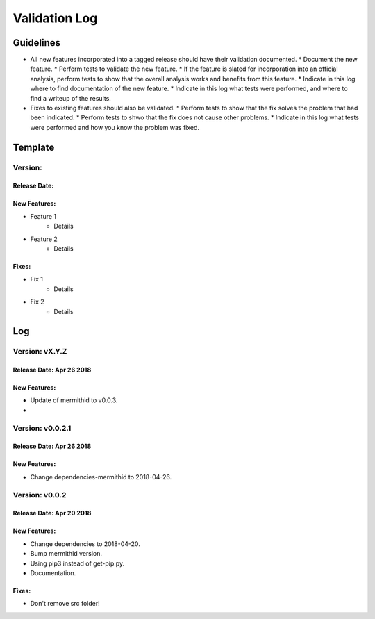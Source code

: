 Validation Log
==============

Guidelines
----------

* All new features incorporated into a tagged release should have their validation documented.
  * Document the new feature.
  * Perform tests to validate the new feature.
  * If the feature is slated for incorporation into an official analysis, perform tests to show that the overall analysis works and benefits from this feature.
  * Indicate in this log where to find documentation of the new feature.
  * Indicate in this log what tests were performed, and where to find a writeup of the results.
* Fixes to existing features should also be validated.
  * Perform tests to show that the fix solves the problem that had been indicated.
  * Perform tests to shwo that the fix does not cause other problems.
  * Indicate in this log what tests were performed and how you know the problem was fixed.
  
Template
--------

Version: 
~~~~~~~~

Release Date: 
'''''''''''''

New Features:
'''''''''''''

* Feature 1
    * Details
* Feature 2
    * Details
  
Fixes:
''''''

* Fix 1
    * Details
* Fix 2
    * Details
  
Log
---


Version: vX.Y.Z
~~~~~~~~~~~~~~~~~~~~~~~~~

Release Date: Apr 26 2018
'''''''''''''''''''''''''

New Features:
'''''''''''''

* Update of mermithid to v0.0.3.
* 

Version: v0.0.2.1
~~~~~~~~~~~~~~~~~~~~~~~~~

Release Date: Apr 26 2018
'''''''''''''''''''''''''

New Features:
'''''''''''''

* Change dependencies-mermithid to 2018-04-26.

Version: v0.0.2
~~~~~~~~~~~~~~~~~~~~~~~~~

Release Date: Apr 20 2018
'''''''''''''''''''''''''

New Features:
'''''''''''''

* Change dependencies to 2018-04-20.
* Bump mermithid version.
* Using pip3 instead of get-pip.py.
* Documentation.

Fixes:
''''''

* Don't remove src folder!
